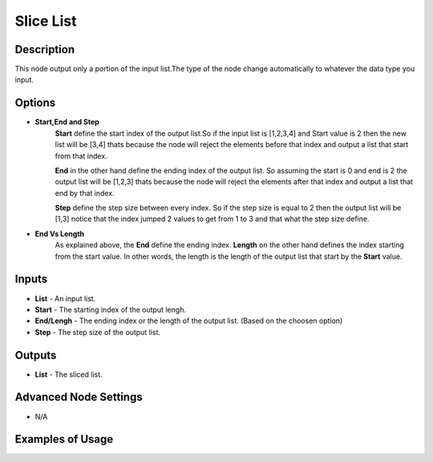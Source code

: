 Slice List
==========

Description
-----------
This node output only a portion of the input list.The type of the node change
automatically to whatever the data type you input.

.. image:: images/slice_list_node.png
   :width: 160pt

Options
-------

- **Start,End and Step**
    **Start** define the start index of the output list.So if the input list is
    [1,2,3,4] and Start value is 2 then the new list will be [3,4] thats
    because the node will reject the elements before that index and output a list
    that start from that index.

    **End** in the other hand define the ending index of the output list.
    So assuming the start is 0 and end is 2 the output list will be [1,2,3]
    thats because the node will reject the elements after that index and output a
    list that end by that index.

    **Step** define the step size between every index. So if the step size is
    equal to 2 then the output list will be [1,3] notice that the index jumped
    2 values to get from 1 to 3 and that what the step size define.

- **End Vs Length**
    As explained above, the **End** define the ending index.
    **Length** on the other hand defines the index starting from the start value.
    In other words, the length is the length of the output list that start by the **Start** value.

Inputs
------

- **List** - An input list.
- **Start** - The starting index of the output lengh.
- **End/Lengh** - The ending index or the length of the output list. (Based on the choosen option)
- **Step** - The step size of the output list.

Outputs
-------

- **List** - The sliced list.

Advanced Node Settings
-----------------------

- N/A

Examples of Usage
-----------------

.. image:: gifs/slice_list_node_example.gif

